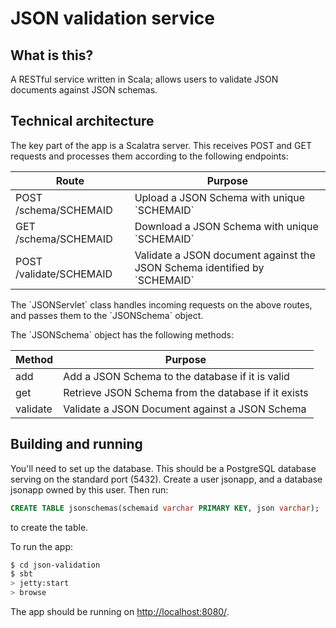 * JSON validation service
** What is this?
A RESTful service written in Scala; allows users to validate JSON documents against JSON schemas.  

** Technical architecture
The key part of the app is a Scalatra server. This receives POST and GET requests and processes them according to the following endpoints:
| Route                   | Purpose                                                                   |
|-------------------------+---------------------------------------------------------------------------|
| POST /schema/SCHEMAID   | Upload a JSON Schema with unique `SCHEMAID`                               |
| GET /schema/SCHEMAID    | Download a JSON Schema with unique `SCHEMAID`                             |
| POST /validate/SCHEMAID | Validate a JSON document against the JSON Schema identified by `SCHEMAID` |

The `JSONServlet` class handles incoming requests on the above routes, and passes them to the `JSONSchema` object.

The `JSONSchema` object has the following methods:

| Method   | Purpose                                              |
|----------+------------------------------------------------------|
| add      | Add a JSON Schema to the database if it is valid     |
| get      | Retrieve JSON Schema  from the database if it exists |
| validate | Validate a JSON Document against a JSON Schema       |

** Building and running
You'll need to set up the database. This should be a PostgreSQL database serving on the standard port (5432). Create a user jsonapp, and a database jsonapp owned by this user. Then run:
#+BEGIN_SRC sql
CREATE TABLE jsonschemas(schemaid varchar PRIMARY KEY, json varchar);
#+END_SRC
to create the table.

To run the app:
#+BEGIN_SRC sh
$ cd json-validation
$ sbt
> jetty:start
> browse
#+END_SRC

The app should be running on http://localhost:8080/. 
